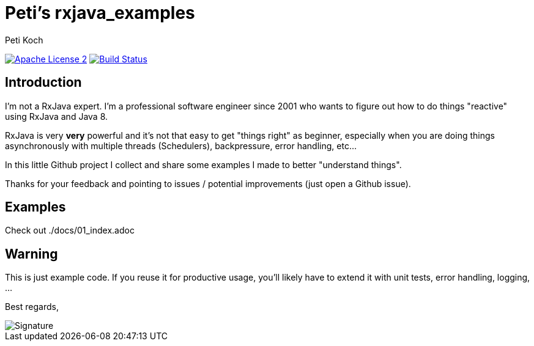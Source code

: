 = Peti's rxjava_examples
Peti Koch
:imagesdir: ./docs
:project-name: rxjava_examples
:github-branch: master
:github-user: Petikoch
:bintray-user: petikoch

image:http://img.shields.io/badge/license-ASF2-blue.svg["Apache License 2", link="http://www.apache.org/licenses/LICENSE-2.0.txt"]
image:https://travis-ci.org/{github-user}/{project-name}.svg?branch={github-branch}["Build Status", link="https://travis-ci.org/{github-user}/{project-name}"]

== Introduction

I'm not a RxJava expert. I'm a professional software engineer since 2001 who wants to figure out how to
do things "reactive" using RxJava and Java 8.

RxJava is very *very* powerful and it's not that easy to get "things right" as beginner, especially when you are doing
things asynchronously with multiple threads (Schedulers), backpressure, error handling, etc...

In this little Github project I collect and share some examples I made to better "understand things".

Thanks for your feedback and pointing to issues / potential improvements (just open a Github issue).

== Examples

Check out ./docs/01_index.adoc

== Warning

This is just example code. If you reuse it for productive usage, you'll likely have to extend it with unit tests, error handling, logging, ...

Best regards,

image::Signature.jpg[]
